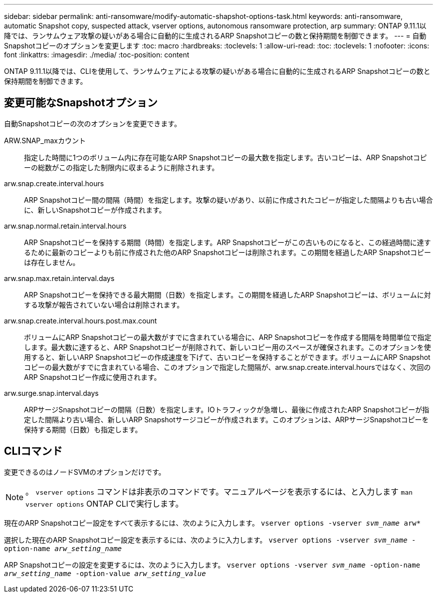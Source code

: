 ---
sidebar: sidebar 
permalink: anti-ransomware/modify-automatic-shapshot-options-task.html 
keywords: anti-ransomware, automatic Snapshot copy, suspected attack, vserver options, autonomous ransomware protection, arp 
summary: ONTAP 9.11.1以降では、ランサムウェア攻撃の疑いがある場合に自動的に生成されるARP Snapshotコピーの数と保持期間を制御できます。 
---
= 自動Snapshotコピーのオプションを変更します
:toc: macro
:hardbreaks:
:toclevels: 1
:allow-uri-read: 
:toc: 
:toclevels: 1
:nofooter: 
:icons: font
:linkattrs: 
:imagesdir: ./media/
:toc-position: content


[role="lead"]
ONTAP 9.11.1以降では、CLIを使用して、ランサムウェアによる攻撃の疑いがある場合に自動的に生成されるARP Snapshotコピーの数と保持期間を制御できます。



== 変更可能なSnapshotオプション

自動Snapshotコピーの次のオプションを変更できます。

ARW.SNAP_maxカウント:: 指定した時間に1つのボリューム内に存在可能なARP Snapshotコピーの最大数を指定します。古いコピーは、ARP Snapshotコピーの総数がこの指定した制限内に収まるように削除されます。
arw.snap.create.interval.hours:: ARP Snapshotコピー間の間隔（時間）を指定します。攻撃の疑いがあり、以前に作成されたコピーが指定した間隔よりも古い場合に、新しいSnapshotコピーが作成されます。
arw.snap.normal.retain.interval.hours:: ARP Snapshotコピーを保持する期間（時間）を指定します。ARP Snapshotコピーがこの古いものになると、この経過時間に達するために最新のコピーよりも前に作成された他のARP Snapshotコピーは削除されます。この期間を経過したARP Snapshotコピーは存在しません。
arw.snap.max.retain.interval.days:: ARP Snapshotコピーを保持できる最大期間（日数）を指定します。この期間を経過したARP Snapshotコピーは、ボリュームに対する攻撃が報告されていない場合は削除されます。
arw.snap.create.interval.hours.post.max.count:: ボリュームにARP Snapshotコピーの最大数がすでに含まれている場合に、ARP Snapshotコピーを作成する間隔を時間単位で指定します。最大数に達すると、ARP Snapshotコピーが削除されて、新しいコピー用のスペースが確保されます。このオプションを使用すると、新しいARP Snapshotコピーの作成速度を下げて、古いコピーを保持することができます。ボリュームにARP Snapshotコピーの最大数がすでに含まれている場合、このオプションで指定した間隔が、arw.snap.create.interval.hoursではなく、次回のARP Snapshotコピー作成に使用されます。
arw.surge.snap.interval.days:: ARPサージSnapshotコピーの間隔（日数）を指定します。IOトラフィックが急増し、最後に作成されたARP Snapshotコピーが指定した間隔より古い場合、新しいARP Snapshotサージコピーが作成されます。このオプションは、ARPサージSnapshotコピーを保持する期間（日数）も指定します。




== CLIコマンド

変更できるのはノードSVMのオプションだけです。


NOTE: 。 `vserver options` コマンドは非表示のコマンドです。マニュアルページを表示するには、と入力します `man vserver options` ONTAP CLIで実行します。

現在のARP Snapshotコピー設定をすべて表示するには、次のように入力します。
`vserver options -vserver _svm_name_ arw*`

選択した現在のARP Snapshotコピー設定を表示するには、次のように入力します。
`vserver options -vserver _svm_name_ -option-name _arw_setting_name_`

ARP Snapshotコピーの設定を変更するには、次のように入力します。
`vserver options -vserver _svm_name_ -option-name _arw_setting_name_ -option-value _arw_setting_value_`
